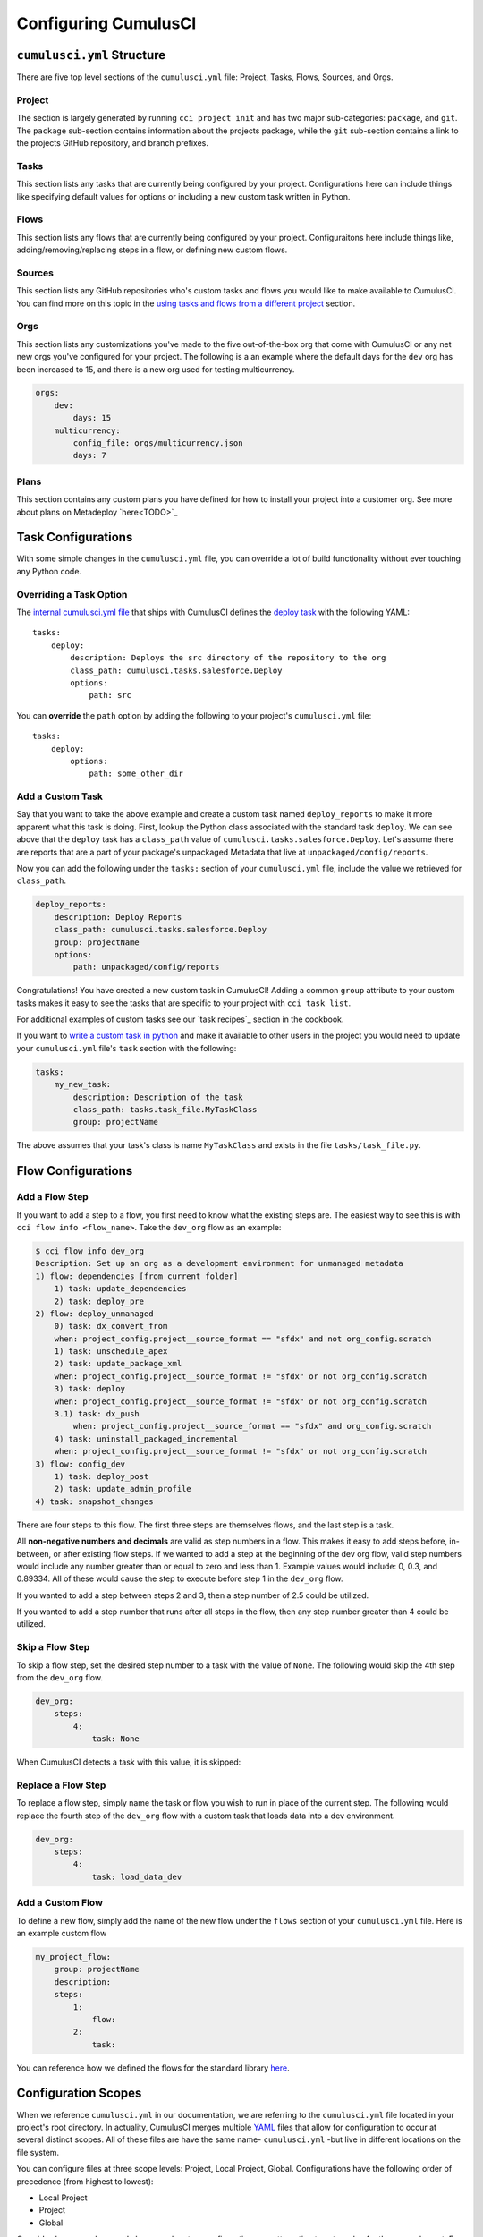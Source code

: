 Configuring CumulusCI
=====================



``cumulusci.yml`` Structure
---------------------------
There are five top level sections of the ``cumulusci.yml`` file: Project, Tasks, Flows, Sources, and Orgs.

Project
*****************
The section is largely generated by running ``cci project init`` and has two major sub-categories: ``package``, and ``git``.
The ``package`` sub-section contains information about the projects package, while the ``git`` sub-section contains a link to the projects GitHub repository, and branch prefixes.



Tasks
*****************
This section lists any tasks that are currently being configured by your project.
Configurations here can include things like specifying default values for options or including a new custom task written in Python.



Flows
*****************
This section lists any flows that are currently being configured by your project.
Configuraitons here include things like, adding/removing/replacing steps in a flow, or defining new custom flows.



Sources
*****************
This section lists any GitHub repositories who's custom tasks and flows you would like to make available to CumulusCI.
You can find more on this topic in the `using tasks and flows from a different project`_ section.



Orgs
*****************
This section lists any customizations you've made to the five out-of-the-box org that come with CumulusCI or any net new orgs you've configured for your project.
The following is a an example where the default days for the ``dev`` org has been increased to 15, and there is a new org used for testing multicurrency.

.. code-block:: yaml

    orgs:
        dev:
            days: 15
        multicurrency:
            config_file: orgs/multicurrency.json
            days: 7

Plans
*****************
This section contains any custom plans you have defined for how to install your project into a customer org.
See more about plans on Metadeploy `here<TODO>`_



Task Configurations
-------------------
With some simple changes in the ``cumulusci.yml`` file, you can override a lot of build functionality without ever touching any Python code.



Overriding a Task Option
********************************
The `internal cumulusci.yml file <https://github.com/SFDO-Tooling/CumulusCI/blob/master/cumulusci/cumulusci.yml>`_ that ships with CumulusCI defines the `deploy task <https://github.com/SFDO-Tooling/CumulusCI/blob/d038f606d97f50a71ba1d2d6e9462a249b28864e/cumulusci/cumulusci.yml#L129>`_ with the following YAML::

    tasks:
        deploy:
            description: Deploys the src directory of the repository to the org
            class_path: cumulusci.tasks.salesforce.Deploy
            options:
                path: src

You can **override** the ``path`` option by adding the following to your project's ``cumulusci.yml`` file::

    tasks:
        deploy:
            options:
                path: some_other_dir


Add a Custom Task
********************************
Say that you want to take the above example and create a custom task named ``deploy_reports`` to make it more apparent what this task is doing.
First, lookup the Python class associated with the standard task ``deploy``. We can see above that the ``deploy`` task has a ``class_path`` value of ``cumulusci.tasks.salesforce.Deploy``.
Let's assume there are reports that are a part of your package's unpackaged Metadata that live at ``unpackaged/config/reports``.

Now you can add the following under the ``tasks:`` section of your ``cumulusci.yml`` file, include the value we retrieved for ``class_path``.

.. code-block:: yaml

    deploy_reports:
        description: Deploy Reports 
        class_path: cumulusci.tasks.salesforce.Deploy
        group: projectName
        options:
            path: unpackaged/config/reports

Congratulations! You have created a new custom task in CumulusCI!
Adding a common ``group`` attribute to your custom tasks makes it easy to see the tasks that are specific to your project with ``cci task list``.

For additional examples of custom tasks see our `task recipes`_ section in the cookbook.

If you want to `write a custom task in python <TODO>`_ and make it available to other users in the project you would need to update your ``cumulusci.yml`` file's ``task`` section with the following:

.. code-block:: yaml

    tasks:
        my_new_task:
            description: Description of the task
            class_path: tasks.task_file.MyTaskClass
            group: projectName

The above assumes that your task's class is name ``MyTaskClass`` and exists in the file ``tasks/task_file.py``.



Flow Configurations
-------------------

Add a Flow Step
********************************
If you want to add a step to a flow, you first need to know what the existing steps are.
The easiest way to see this is with ``cci flow info <flow_name>``.
Take the ``dev_org`` flow as an example:

.. code-block:: console

    $ cci flow info dev_org
    Description: Set up an org as a development environment for unmanaged metadata
    1) flow: dependencies [from current folder]
        1) task: update_dependencies
        2) task: deploy_pre
    2) flow: deploy_unmanaged
        0) task: dx_convert_from
        when: project_config.project__source_format == "sfdx" and not org_config.scratch
        1) task: unschedule_apex
        2) task: update_package_xml
        when: project_config.project__source_format != "sfdx" or not org_config.scratch
        3) task: deploy
        when: project_config.project__source_format != "sfdx" or not org_config.scratch
        3.1) task: dx_push
            when: project_config.project__source_format == "sfdx" and org_config.scratch
        4) task: uninstall_packaged_incremental
        when: project_config.project__source_format != "sfdx" or not org_config.scratch
    3) flow: config_dev
        1) task: deploy_post
        2) task: update_admin_profile
    4) task: snapshot_changes

There are four steps to this flow. The first three steps are themselves flows, and the last step is a task.

All **non-negative numbers and decimals** are valid as step numbers in a flow.
This makes it easy to add steps before, in-between, or after existing flow steps.
If we wanted to add a step at the beginning of the dev org flow, valid step numbers would include any number greater than or equal to zero and less than 1.
Example values would include: 0, 0.3, and 0.89334.
All of these would cause the step to execute before step 1 in the ``dev_org`` flow.

If you wanted to add a step between steps 2 and 3, then a step number of 2.5 could be utilized.

If you wanted to add a step number that runs after all steps in the flow, then any step number greater than 4 could be utilized.



Skip a Flow Step
********************************
To skip a flow step, set the desired step number to a task with the value of ``None``.
The following would skip the 4th step from the ``dev_org`` flow.

.. code-block:: yaml

    dev_org:
        steps:
            4:
                task: None

When CumulusCI detects a task with this value, it is skipped:

.. image:: images/skipping_task.png



Replace a Flow Step
********************************
To replace a flow step, simply name the task or flow you wish to run in place of the current step.
The following would replace the fourth step of the ``dev_org`` flow with a custom task that loads data into a dev environment.

.. code-block:: yaml

    dev_org:
        steps:
            4:
                task: load_data_dev



Add a Custom Flow
********************************
To define a new flow, simply add the name of the new flow under the ``flows`` section of your ``cumulusci.yml`` file.
Here is an example custom flow

.. code-block:: yaml

    my_project_flow:
        group: projectName
        description:
        steps:
            1:
                flow:
            2:
                task:

You can reference how we defined the flows for the standard library `here <https://github.com/SFDO-Tooling/CumulusCI/blob/d038f606d97f50a71ba1d2d6e9462a249b28864e/cumulusci/cumulusci.yml#L565>`_.



Configuration Scopes
--------------------
When we reference ``cumulusci.yml`` in our documentation, we are referring to the ``cumulusci.yml`` file located in your project's root directory.
In actuality, CumulusCI merges multiple `YAML <https://yaml.org/>`_ files that allow for configuration to occur at several distinct scopes.
All of these files are have the same name- ``cumulusci.yml`` -but live in different locations on the file system.

You can configure files at three scope levels: Project, Local Project, Global.
Configurations have the following order of precedence (from highest to lowest):

* Local Project
* Project
* Global

Overrides by precendence only happen when two configurations are attempting to set a value for the same element.
For example, say there exists a task T that takes two options o1 and o2.
You can specify a default value for o1 in your project's ``cumulusci.yml`` file and a default for o2 in your global ``cumulusci.yml`` file and everything will work as exepected.
If you then change your project's ``cumulusci.yml`` file to also specify a default value for o2, this will take precedence over the default value specified in your global ``cumulusci.yml`` file.

The following diagram illustrates these three files along with their corresponding scopes in green.
Changes made to configuration files on top will override any changes in files below them (if they are present).

.. image:: images/cci-yml-chart.png



Local Project Configurations
******************************
**File Path:** ``~/.cumulusci/project_name/cumulusci.yml``

Configurations made to this ``cumulusci.yml`` file apply to only the project with the given <project_name>.
If you want to make customizations to a project, but don't need them to be available to other team members, you would make those customizations here.
These configurations take precedence over **all other** configuration scopes.



Project Configurations
*************************
**File Path:** ``/path/to/project/cumulusci.yml``

This ``cumulusci.yml`` file lives in the root directory of your project and is typically included in source tracking.
It is useful to modify this file as the changes can be commited back to a remote repository so other team members can benefit from the customizations.
Configurations made to this file apply to this project, and take precedence over any configurations specified in the `global configurations`_ file, but are overwritten by configurations in the `local project`_ file.



Global Configurations
***********************
**File Path:** ``~/.cumulusci/cumulusci.yml``

Configuration of this file will override behavior across **all** CumulusCI projects on your machine.
Configurations in this file have the lowest precedence, and are overwritten by **all other** configuration scopes.



One Last ``cumulusci.yml``
*****************************
There is one more configuration file that exists; the `internal cumulusci.yml <https://github.com/SFDO-Tooling/CumulusCI/blob/master/cumulusci/cumulusci.yml>`_ file that ships with CumulusCI itself.
This file actually holds the lowest precedence of all, as all other scopes override what is contained in this file.
This file contains all of the definitions for the standard tasks, flows, as well as, the default configurations that come out of the box with CumulusCI.
As a CumulusCI user you aren't able to modify it, but knowing about it serves two purposes:

* It is a fun bit of trivia to know that this file exists!
* It is useful to reference when working on configuring custom tasks or flows of your own.


Advanced Configurations
-----------------------

Using Variables for Task Options
***********************************
Sometimes you may want to reference a specific value within the ``cumulusci.yml`` file.
To do this we can utilize the ``$project_config`` variable.
You can use a double underscore (``__``) to access the different levels of the ``cumulusci.yml`` file.

For example, NPSP utilizes a variable to the project's namespace by setting a value of ``$project_config.project__package__namespace``.
Here is an example task that does just this to provide a value for the ``namespace_inject`` option in a custom deploy task:

.. code-block:: yaml

    deploy_qa_config:
            description: Deploys additional fields used for QA purposes only
            class_path: cumulusci.tasks.salesforce.Deploy
            group: Salesforce Metadata
            options:
                path: unpackaged/config/qa
                namespace_inject: $project_config.project__package__namespace

CumulusCI will replace the variable with the value currently located under project -> package -> namespace in the ``cumulusci.yml`` file.
Here is the ``project`` section of NPSP's ``cumulusci.yml`` file:

.. code-block:: yaml

    project:
        name: Cumulus
        package:
            name: Cumulus
            name_managed: Nonprofit Success Pack
            namespace: npsp
            api_version: 48.0
            install_class: STG_InstallScript
            uninstall_class: STG_UninstallScript

Currently under ``$project_config.project__package__namespace`` is the value: ``npsp``.



Referencing Task Return Values
**********************************
Tasks can set an internal `return_value` on themselves while executing.
This allows one task in a flow to reference the `return_value` set on another task that executed prior to it.

To reference a return value on a previous task use the following::

    ^^prior_task.return_value


In order to know what is available for ``<return_value>`` we need to find the source code for an individual task.
Let's examing the definition for the ``upload_beta`` task. The internal ``cumulusci.yml`` file defines it as follows:

.. code-block:: yaml

    upload_beta:
            description: Uploads a beta release of the metadata currently in the packaging org
            class_path: cumulusci.tasks.salesforce.PackageUpload
            group: Release Operations

This informs us that we need to find where the class ``cumulusci.tasks.salesforce.PackageUpload`` is defined to see if anything is being set on ``self.return_values``.
Some digging yields that this class is defined in the file `package_upload.py <>`_ and has a method called ``_set_return_values()``.
`This method <https://github.com/SFDO-Tooling/CumulusCI/blob/3cad07ac1cecf438aaf087cdeff7b781a1fc74a1/cumulusci/tasks/salesforce/package_upload.py#L165>`_ sets ``self.return_values`` to a dictionary with the following keys: ``verison_number``, ``version_id``, and ``package_id``.

Let's now look at the the ``release_beta`` flow as its defined in the internal cumulusci.yml file:

.. code-block:: yaml

   release_beta:
        description: Upload and release a beta version of the metadata currently in packaging
        steps:
            1:
                task: upload_beta
                options:
                    name: Automated beta release
            2:
                task: github_release
                options:
                    version: ^^upload_beta.version_number
            3:
                task: github_release_notes
                ignore_failure: True  # Attempt to generate release notes but don't fail build
                options:
                    link_pr: True
                    publish: True
                    tag: ^^github_release.tag_name
                    include_empty: True
                    version_id: ^^upload_beta.version_id
            4:
                task: github_master_to_feature

This flow references both ``version_id`` and ``version_number`` return values set on the ``upload_beta`` task.



Using Tasks and Flows From a Different Project
*************************************************
The dependency handling discussed above is used in a very specific context, to install dependency packages or metadata bundles in the ``dependencies`` flow which is a component of some other flows.
It's also possible to use arbitrary tasks and flows from another project.
To do this, the other project must be named in the ``sources`` section of cumulusci.yml:

.. code-block:: yaml

    sources:
      npsp:
        github: https://github.com/SalesforceFoundation/NPSP

This says that when tasks or flows are referenced using the `npsp` namespace, CumulusCI should fetch the source from this GitHub repository.
By default, it will fetch the most recent release, or the default branch if there are no releases.
It's also possible to fetch a specific ``tag``:

.. code-block:: yaml

    sources:
      npsp:
        github: https://github.com/SalesforceFoundation/NPSP
        tag: rel/3.163

or a specific ``commit`` or ``branch``.

Now it's possible to run a flow from NPSP:

.. code-block:: console

    $ cci flow run npsp:install_prod

Or a task:

.. code-block:: console

    $ cci task run npsp:robot

Or even to create a new flow which uses a flow from NPSP:

.. code-block:: yaml

    flows:
      install_npsp:
        steps:
          1:
            flow: npsp:install_prod
          2:
            flow: dev_org

This flow will use NPSP's ``install_prod`` flow to install NPSP as a managed package, and then run this project's own ``dev_org`` flow.



Troubleshooting Configurations
------------------------------
You can always use ``cci task info <task_name>`` and ``cci flow info <flow_name>`` to see how a given task or flow will behave with the current state of configuration.
For example, the ``util_sleep`` task has a default value of 5 for the ``seconds`` option::

    $ cci task info util_sleep
    util_sleep

    Description: Sleeps for N seconds

    Class: cumulusci.tasks.util.Sleep

    Command Syntax

        $ cci task run util_sleep

    Options

        -o seconds SECONDS
        Required
        The number of seconds to sleep
        Default: 5

If you want instead, the default value to be 30 seconds for all projects you could add the following in your global ``cumulusci.yml`` file locaated at ``~/.cumulusci/cumulusci.yml``::

    tasks:
        util_sleep:
            options:
                seconds: 30

And now ``cci task info util_sleep`` shows a default of 30 seconds::

    $ cci task info util_sleep
    util_sleep

    Description: Sleeps for N seconds

    Class: cumulusci.tasks.util.Sleep

    Command Syntax

        $ cci task run util_sleep

    Options

        -o seconds SECONDS
        Required
        The number of seconds to sleep
        Default: 30

